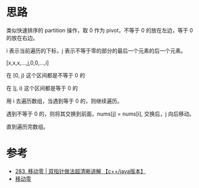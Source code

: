 * 思路
  类似快速排序的 partition 操作，取 0 作为 pivot，不等于 0 的放在左边，等于 0 的放在右边。

  i 表示当前遍历的下标，j 表示不等于零的部分的最后一个元素的后一个元素。

  [x,x,x,...,j,0,0,...,i]

  在 [0, j) 这个区间都是不等于 0 的

  在 [j, i) 这个区间都是等于 0 的

  用 i 去遍历数组，当遇到等于 0 的，则继续遍历。

  遇到不等于 0 的，则将其交换到前面，nums[j] = nums[i], 交换后，j 向后移动。

  直到遍历完数组。

* 参考
  - [[https://leetcode-cn.com/problems/move-zeroes/solution/283-yi-dong-ling-shuang-zhi-zhen-zuo-fa-6wmvs/][283. 移动零 | 双指针做法超清晰讲解 【c++/java版本】]]
  - [[https://leetcode-cn.com/problems/move-zeroes/solution/yi-dong-ling-by-leetcode-solution/][移动零]]
